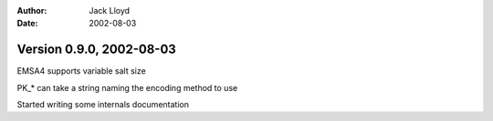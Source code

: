 
:Author: Jack Lloyd
:Date: 2002-08-03

Version 0.9.0, 2002-08-03
----------------------------------------

EMSA4 supports variable salt size

PK_* can take a string naming the encoding method to use

Started writing some internals documentation


